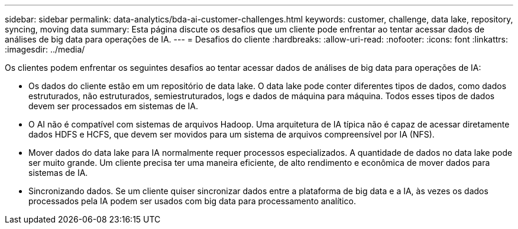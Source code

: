 ---
sidebar: sidebar 
permalink: data-analytics/bda-ai-customer-challenges.html 
keywords: customer, challenge, data lake, repository, syncing, moving data 
summary: Esta página discute os desafios que um cliente pode enfrentar ao tentar acessar dados de análises de big data para operações de IA. 
---
= Desafios do cliente
:hardbreaks:
:allow-uri-read: 
:nofooter: 
:icons: font
:linkattrs: 
:imagesdir: ../media/


[role="lead"]
Os clientes podem enfrentar os seguintes desafios ao tentar acessar dados de análises de big data para operações de IA:

* Os dados do cliente estão em um repositório de data lake.  O data lake pode conter diferentes tipos de dados, como dados estruturados, não estruturados, semiestruturados, logs e dados de máquina para máquina.  Todos esses tipos de dados devem ser processados em sistemas de IA.
* O AI não é compatível com sistemas de arquivos Hadoop.  Uma arquitetura de IA típica não é capaz de acessar diretamente dados HDFS e HCFS, que devem ser movidos para um sistema de arquivos compreensível por IA (NFS).
* Mover dados do data lake para IA normalmente requer processos especializados.  A quantidade de dados no data lake pode ser muito grande.  Um cliente precisa ter uma maneira eficiente, de alto rendimento e econômica de mover dados para sistemas de IA.
* Sincronizando dados.  Se um cliente quiser sincronizar dados entre a plataforma de big data e a IA, às vezes os dados processados pela IA podem ser usados com big data para processamento analítico.

